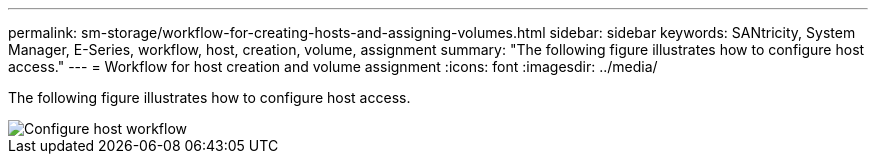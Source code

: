 ---
permalink: sm-storage/workflow-for-creating-hosts-and-assigning-volumes.html
sidebar: sidebar
keywords: SANtricity, System Manager, E-Series, workflow, host, creation, volume, assignment
summary: "The following figure illustrates how to configure host access."
---
= Workflow for host creation and volume assignment
:icons: font
:imagesdir: ../media/

[.lead]
The following figure illustrates how to configure host access.

image::../media/sam1130-flw-hosts-create-host.gif["Configure host workflow"]

